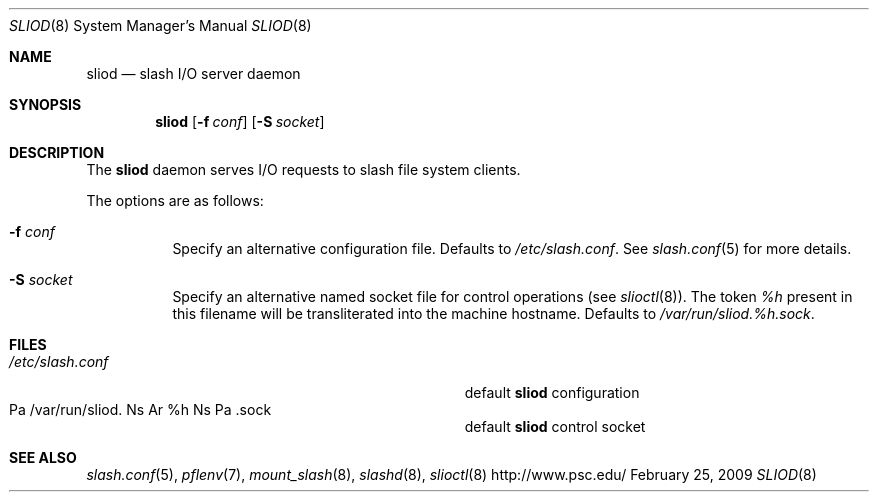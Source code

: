 .\" $Id$
.Dd February 25, 2009
.Dt SLIOD 8
.ds volume Pittsburgh Supercomputing Center
.Os http://www.psc.edu/
.Sh NAME
.Nm sliod
.Nd slash I/O server daemon
.Sh SYNOPSIS
.Nm sliod
.Op Fl f Ar conf
.Op Fl S Ar socket
.Sh DESCRIPTION
The
.Nm
daemon serves I/O requests to slash file system clients.
.Pp
The options are as follows:
.Bl -tag -width Ds
.It Fl f Ar conf
Specify an alternative configuration file.
Defaults to
.Pa /etc/slash.conf .
See
.Xr slash.conf 5
for more details.
.It Fl S Ar socket
Specify an alternative named socket file for control operations
.Pq see Xr slioctl 8 .
The token
.Ar %h
present in this filename will be transliterated into the machine
hostname.
Defaults to
.Pa /var/run/sliod. Ns Ar %h Ns Pa .sock .
.El
.Sh FILES
.Bl -tag -width Pa -compact
.It Pa /etc/slash.conf
default
.Nm
configuration
.It Xo
Pa /var/run/sliod. Ns Ar %h Ns Pa .sock
.Xc
default
.Nm
control socket
.El
.Sh SEE ALSO
.Xr slash.conf 5 ,
.Xr pflenv 7 ,
.Xr mount_slash 8 ,
.Xr slashd 8 ,
.Xr slioctl 8
